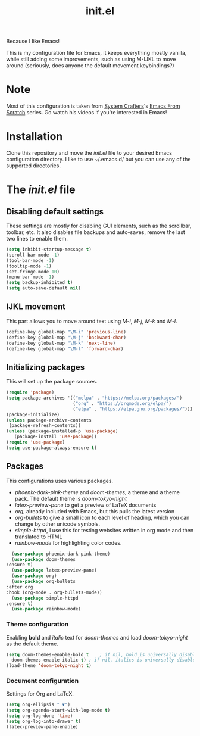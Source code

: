 #+TITLE: init.el
#+PROPERTY: header-args :tangle init.el

Because I like Emacs!

This is my configuration file for Emacs, it keeps everything mostly vanilla, while still adding some improvements, such as using M-IJKL to move around (seriously, does anyone the default movement keybindings?)

* Note
  Most of this configuration is taken from [[https://www.youtube.com/channel/UCAiiOTio8Yu69c3XnR7nQBQ][System Crafters]]'s [[https://www.youtube.com/watch?v=74zOY-vgkyw&t=6s][Emacs From Scratch]] series. Go watch his videos if you're interested in Emacs!

* Installation
  Clone this repository and move the /init.el/ file to your desired Emacs configuration directory. I like to use ~/.emacs.d/ but you can use any of the supported directories.

* The /init.el/ file
** Disabling default settings
   These settings are mostly for disabling GUI elements, such as the scrollbar, toolbar, etc.
   It also disables file backups and auto-saves, remove the last two lines to enable them.

#+BEGIN_SRC emacs-lisp
(setq inhibit-startup-message t)
(scroll-bar-mode -1)
(tool-bar-mode -1)
(tooltip-mode -1)
(set-fringe-mode 10)
(menu-bar-mode -1)
(setq backup-inhibited t)
(setq auto-save-default nil)
#+END_SRC

** IJKL movement
   This part allows you to move around text using /M-i/, /M-j/, /M-k/ and /M-l/.

#+BEGIN_SRC emacs-lisp
(define-key global-map "\M-i" 'previous-line)
(define-key global-map "\M-j" 'backward-char)
(define-key global-map "\M-k" 'next-line)
(define-key global-map "\M-l" 'forward-char)
#+END_SRC

** Initializing packages
   This will set up the package sources.

#+BEGIN_SRC emacs-lisp
(require 'package)
(setq package-archives '(("melpa" . "https://melpa.org/packages/")
                         ("org" . "https://orgmode.org/elpa/")
                         ("elpa" . "https://elpa.gnu.org/packages/")))
(package-initialize)
(unless package-archive-contents
 (package-refresh-contents))
(unless (package-installed-p 'use-package)
   (package-install 'use-package))
(require 'use-package)
(setq use-package-always-ensure t)
#+END_SRC

** Packages
   This configurations uses various packages.

   - /phoenix-dark-pink-theme/ and /doom-themes/, a theme and a theme pack. The default theme is /doom-tokyo-night/
   - /latex-preview-pane/ to get a preview of LaTeX documents
   - /org/, already included with Emacs, but this pulls the latest version
   - /org-bullets/ to give a small icon to each level of heading, which you can change by other unicode symbols.
   - /simple-httpd/, I use this for testing websites written in org mode and then translated to HTML
   - /rainbow-mode/ for highlighting color codes.

#+BEGIN_SRC emacs-lisp
      (use-package phoenix-dark-pink-theme)
      (use-package doom-themes
	:ensure t)
      (use-package latex-preview-pane)
      (use-package org)
      (use-package org-bullets
	:after org
	:hook (org-mode . org-bullets-mode))
      (use-package simple-httpd
	:ensure t)
      (use-package rainbow-mode)
#+END_SRC

*** Theme configuration
    Enabling *bold* and /italic/ text for /doom-themes/ and load /doom-tokyo-night/ as the default theme.
    
#+BEGIN_SRC emacs-lisp
  (setq doom-themes-enable-bold t    ; if nil, bold is universally disabled
	doom-themes-enable-italic t) ; if nil, italics is universally disabled
  (load-theme 'doom-tokyo-night t)
#+END_SRC

*** Document configuration
    Settings for Org and LaTeX.

#+BEGIN_SRC emacs-lisp
(setq org-ellipsis " ▼")
(setq org-agenda-start-with-log-mode t)
(setq org-log-done 'time)
(setq org-log-into-drawer t)
(latex-preview-pane-enable)
#+END_SRC
